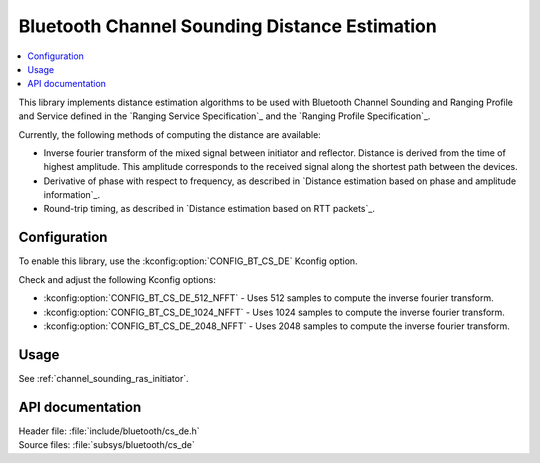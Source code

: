 .. _cs_de_readme:

Bluetooth Channel Sounding Distance Estimation
##############################################

.. contents::
   :local:
   :depth: 2

This library implements distance estimation algorithms to be used with Bluetooth Channel Sounding and Ranging Profile and Service defined in the `Ranging Service Specification`_ and the `Ranging Profile Specification`_.

Currently, the following methods of computing the distance are available:

* Inverse fourier transform of the mixed signal between initiator and reflector.
  Distance is derived from the time of highest amplitude.
  This amplitude corresponds to the received signal along the shortest path between the devices.
* Derivative of phase with respect to frequency, as described in `Distance estimation based on phase and amplitude information`_.
* Round-trip timing, as described in `Distance estimation based on RTT packets`_.

Configuration
*************

To enable this library, use the :kconfig:option:`CONFIG_BT_CS_DE` Kconfig option.

Check and adjust the following Kconfig options:

* :kconfig:option:`CONFIG_BT_CS_DE_512_NFFT` - Uses 512 samples to compute the inverse fourier transform.
* :kconfig:option:`CONFIG_BT_CS_DE_1024_NFFT` - Uses 1024 samples to compute the inverse fourier transform.
* :kconfig:option:`CONFIG_BT_CS_DE_2048_NFFT` - Uses 2048 samples to compute the inverse fourier transform.

Usage
*****

See :ref:`channel_sounding_ras_initiator`.

API documentation
*****************

| Header file: :file:`include/bluetooth/cs_de.h`
| Source files: :file:`subsys/bluetooth/cs_de`

.. doxygengroup:: bt_cs_de
